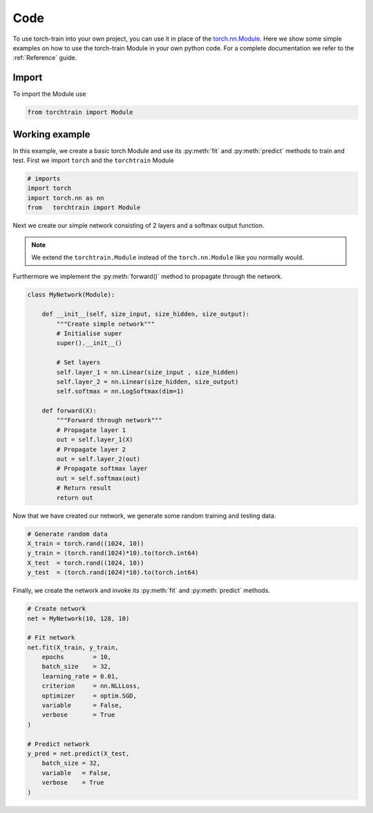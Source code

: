 Code
====
To use torch-train into your own project, you can use it in place of the `torch.nn.Module`_.
Here we show some simple examples on how to use the torch-train Module in your own python code.
For a complete documentation we refer to the :ref:`Reference` guide.

.. _`torch.nn.Module`: https://pytorch.org/docs/stable/nn.html#module

Import
^^^^^^
To import the Module use

.. code:: python

  from torchtrain import Module

Working example
^^^^^^^^^^^^^^^

In this example, we create a basic torch Module and use its :py:meth:`fit` and :py:meth:`predict` methods to train and test.
First we import ``torch`` and the ``torchtrain`` Module

.. code:: python

  # imports
  import torch
  import torch.nn as nn
  from   torchtrain import Module

Next we create our simple network consisting of 2 layers and a softmax output function.

.. note::
  We extend the ``torchtrain.Module`` instead of the ``torch.nn.Module`` like you normally would.

Furthermore we implement the :py:meth:`forward()` method to propagate through the network.

.. code:: python

  class MyNetwork(Module):

      def __init__(self, size_input, size_hidden, size_output):
          """Create simple network"""
          # Initialise super
          super().__init__()

          # Set layers
          self.layer_1 = nn.Linear(size_input , size_hidden)
          self.layer_2 = nn.Linear(size_hidden, size_output)
          self.softmax = nn.LogSoftmax(dim=1)

      def forward(X):
          """Forward through network"""
          # Propagate layer 1
          out = self.layer_1(X)
          # Propagate layer 2
          out = self.layer_2(out)
          # Propagate softmax layer
          out = self.softmax(out)
          # Return result
          return out

Now that we have created our network, we generate some random training and testing data.

.. code:: python

    # Generate random data
    X_train = torch.rand((1024, 10))
    y_train = (torch.rand(1024)*10).to(torch.int64)
    X_test  = torch.rand((1024, 10))
    y_test  = (torch.rand(1024)*10).to(torch.int64)

Finally, we create the network and invoke its :py:meth:`fit` and :py:meth:`predict` methods.

.. code:: python

  # Create network
  net = MyNetwork(10, 128, 10)

  # Fit network
  net.fit(X_train, y_train,
      epochs        = 10,
      batch_size    = 32,
      learning_rate = 0.01,
      criterion     = nn.NLLLoss,
      optimizer     = optim.SGD,
      variable      = False,
      verbose       = True
  )

  # Predict network
  y_pred = net.predict(X_test,
      batch_size = 32,
      variable   = False,
      verbose    = True
  )
